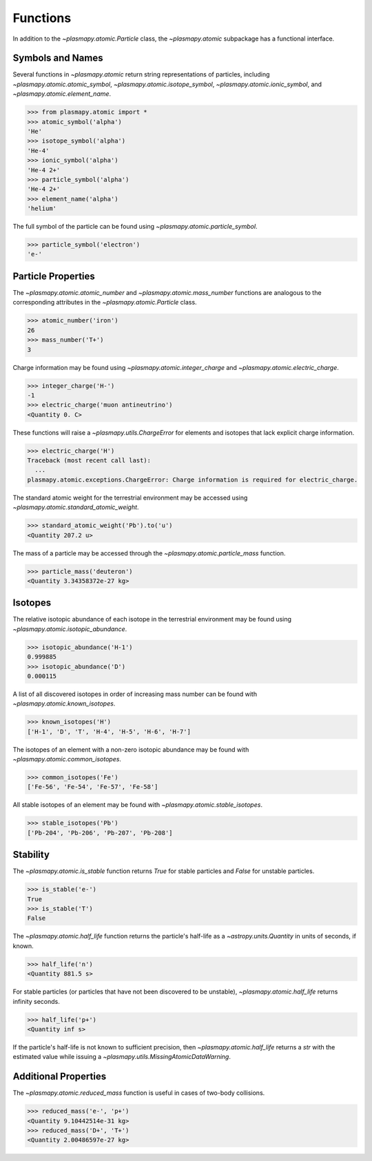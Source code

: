 .. _atomic-functions:

Functions
*********

In addition to the `~plasmapy.atomic.Particle` class, the
`~plasmapy.atomic` subpackage has a functional interface.

.. _atomic-func-symbols:

Symbols and Names
=================

Several functions in `~plasmapy.atomic` return string representations
of particles, including `~plasmapy.atomic.atomic_symbol`,
`~plasmapy.atomic.isotope_symbol`, `~plasmapy.atomic.ionic_symbol`,
and `~plasmapy.atomic.element_name`.

>>> from plasmapy.atomic import *
>>> atomic_symbol('alpha')
'He'
>>> isotope_symbol('alpha')
'He-4'
>>> ionic_symbol('alpha')
'He-4 2+'
>>> particle_symbol('alpha')
'He-4 2+'
>>> element_name('alpha')
'helium'

The full symbol of the particle can be found using
`~plasmapy.atomic.particle_symbol`.

>>> particle_symbol('electron')
'e-'

.. _atomic-func-properties:

Particle Properties
===================

The `~plasmapy.atomic.atomic_number` and `~plasmapy.atomic.mass_number`
functions are analogous to the corresponding attributes in the
`~plasmapy.atomic.Particle` class.

>>> atomic_number('iron')
26
>>> mass_number('T+')
3

Charge information may be found using `~plasmapy.atomic.integer_charge`
and `~plasmapy.atomic.electric_charge`.

>>> integer_charge('H-')
-1
>>> electric_charge('muon antineutrino')
<Quantity 0. C>

These functions will raise a `~plasmapy.utils.ChargeError` for
elements and isotopes that lack explicit charge information.

>>> electric_charge('H')
Traceback (most recent call last):
  ...
plasmapy.atomic.exceptions.ChargeError: Charge information is required for electric_charge.

The standard atomic weight for the terrestrial environment may be
accessed using `~plasmapy.atomic.standard_atomic_weight`.

>>> standard_atomic_weight('Pb').to('u')
<Quantity 207.2 u>

The mass of a particle may be accessed through the
`~plasmapy.atomic.particle_mass` function.

>>> particle_mass('deuteron')
<Quantity 3.34358372e-27 kg>

.. _atomic-func-isotopes:

Isotopes
========

The relative isotopic abundance of each isotope in the terrestrial
environment may be found using `~plasmapy.atomic.isotopic_abundance`.

>>> isotopic_abundance('H-1')
0.999885
>>> isotopic_abundance('D')
0.000115

A list of all discovered isotopes in order of increasing mass number
can be found with `~plasmapy.atomic.known_isotopes`.

>>> known_isotopes('H')
['H-1', 'D', 'T', 'H-4', 'H-5', 'H-6', 'H-7']

The isotopes of an element with a non-zero isotopic abundance may be
found with `~plasmapy.atomic.common_isotopes`.

>>> common_isotopes('Fe')
['Fe-56', 'Fe-54', 'Fe-57', 'Fe-58']

All stable isotopes of an element may be found with
`~plasmapy.atomic.stable_isotopes`.

>>> stable_isotopes('Pb')
['Pb-204', 'Pb-206', 'Pb-207', 'Pb-208']

.. _atomic-func-stability:

Stability
=========

The `~plasmapy.atomic.is_stable` function returns `True` for stable
particles and `False` for unstable particles.

>>> is_stable('e-')
True
>>> is_stable('T')
False

The `~plasmapy.atomic.half_life` function returns the particle's
half-life as a `~astropy.units.Quantity` in units of seconds, if known.

>>> half_life('n')
<Quantity 881.5 s>

For stable particles (or particles that have not been discovered to be
unstable), `~plasmapy.atomic.half_life` returns infinity seconds.

>>> half_life('p+')
<Quantity inf s>

If the particle's half-life is not known to sufficient precision, then
`~plasmapy.atomic.half_life` returns a `str` with the estimated value
while issuing a `~plasmapy.utils.MissingAtomicDataWarning`.

Additional Properties
=====================

The `~plasmapy.atomic.reduced_mass` function is useful in cases of
two-body collisions.

>>> reduced_mass('e-', 'p+')
<Quantity 9.10442514e-31 kg>
>>> reduced_mass('D+', 'T+')
<Quantity 2.00486597e-27 kg>
